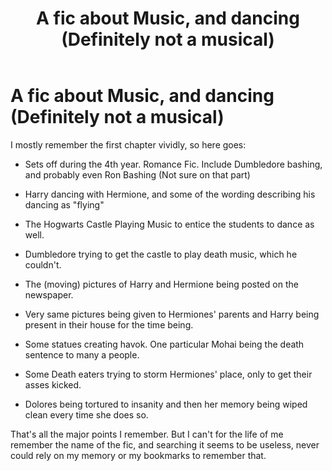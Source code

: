 #+TITLE: A fic about Music, and dancing (Definitely not a musical)

* A fic about Music, and dancing (Definitely not a musical)
:PROPERTIES:
:Author: Xavy111
:Score: 2
:DateUnix: 1574925469.0
:DateShort: 2019-Nov-28
:FlairText: What's That Fic?
:END:
I mostly remember the first chapter vividly, so here goes:

- Sets off during the 4th year. Romance Fic. Include Dumbledore bashing, and probably even Ron Bashing (Not sure on that part)

- Harry dancing with Hermione, and some of the wording describing his dancing as "flying"

- The Hogwarts Castle Playing Music to entice the students to dance as well.

- Dumbledore trying to get the castle to play death music, which he couldn't.

- The (moving) pictures of Harry and Hermione being posted on the newspaper.

- Very same pictures being given to Hermiones' parents and Harry being present in their house for the time being.

- Some statues creating havok. One particular Mohai being the death sentence to many a people.

- Some Death eaters trying to storm Hermiones' place, only to get their asses kicked.

- Dolores being tortured to insanity and then her memory being wiped clean every time she does so.

That's all the major points I remember. But I can't for the life of me remember the name of the fic, and searching it seems to be useless, never could rely on my memory or my bookmarks to remember that.


